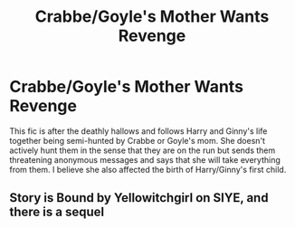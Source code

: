#+TITLE: Crabbe/Goyle's Mother Wants Revenge

* Crabbe/Goyle's Mother Wants Revenge
:PROPERTIES:
:Author: jdh2025
:Score: 2
:DateUnix: 1573747862.0
:DateShort: 2019-Nov-14
:FlairText: What's That Fic?
:END:
This fic is after the deathly hallows and follows Harry and Ginny's life together being semi-hunted by Crabbe or Goyle's mom. She doesn't actively hunt them in the sense that they are on the run but sends them threatening anonymous messages and says that she will take everything from them. I believe she also affected the birth of Harry/Ginny's first child.


** Story is Bound by Yellowitchgirl on SIYE, and there is a sequel
:PROPERTIES:
:Author: Pottermum
:Score: 1
:DateUnix: 1573818272.0
:DateShort: 2019-Nov-15
:END:
